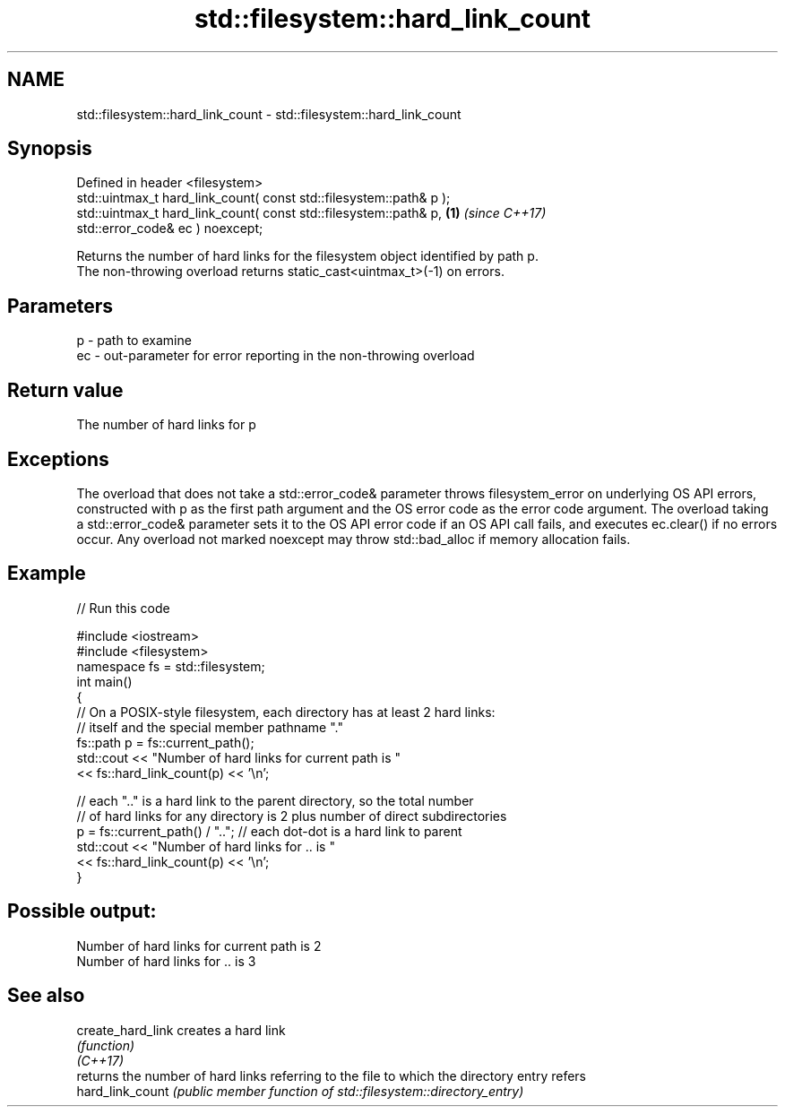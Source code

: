 .TH std::filesystem::hard_link_count 3 "2020.03.24" "http://cppreference.com" "C++ Standard Libary"
.SH NAME
std::filesystem::hard_link_count \- std::filesystem::hard_link_count

.SH Synopsis

  Defined in header <filesystem>
  std::uintmax_t hard_link_count( const std::filesystem::path& p );
  std::uintmax_t hard_link_count( const std::filesystem::path& p,   \fB(1)\fP \fI(since C++17)\fP
  std::error_code& ec ) noexcept;

  Returns the number of hard links for the filesystem object identified by path p.
  The non-throwing overload returns static_cast<uintmax_t>(-1) on errors.

.SH Parameters


  p  - path to examine
  ec - out-parameter for error reporting in the non-throwing overload


.SH Return value

  The number of hard links for p

.SH Exceptions

  The overload that does not take a std::error_code& parameter throws filesystem_error on underlying OS API errors, constructed with p as the first path argument and the OS error code as the error code argument. The overload taking a std::error_code& parameter sets it to the OS API error code if an OS API call fails, and executes ec.clear() if no errors occur. Any overload not marked noexcept may throw std::bad_alloc if memory allocation fails.

.SH Example

  
// Run this code

    #include <iostream>
    #include <filesystem>
    namespace fs = std::filesystem;
    int main()
    {
        // On a POSIX-style filesystem, each directory has at least 2 hard links:
        // itself and the special member pathname "."
        fs::path p = fs::current_path();
        std::cout << "Number of hard links for current path is "
                  << fs::hard_link_count(p) << '\\n';

        // each ".." is a hard link to the parent directory, so the total number
        // of hard links for any directory is 2 plus number of direct subdirectories
        p = fs::current_path() / ".."; // each dot-dot is a hard link to parent
        std::cout << "Number of hard links for .. is "
                  << fs::hard_link_count(p) << '\\n';
    }

.SH Possible output:

    Number of hard links for current path is 2
    Number of hard links for .. is 3


.SH See also



  create_hard_link creates a hard link
                   \fI(function)\fP
  \fI(C++17)\fP
                   returns the number of hard links referring to the file to which the directory entry refers
  hard_link_count  \fI(public member function of std::filesystem::directory_entry)\fP




